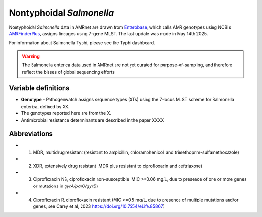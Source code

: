 Nontyphoidal *Salmonella*
=========================


.. container:: justify-text

   Nontyphoidal *Salmonella* data in AMRnet are drawn from `Enterobase <https://enterobase.warwick.ac.uk/>`_, which calls AMR genotypes using NCBI’s `AMRFinderPlus <https://www.ncbi.nlm.nih.gov/pathogens/antimicrobial-resistance/AMRFinder/>`_, assigns lineages using 7-gene MLST. The last update was made in May 14th 2025.

For information about Salmonella Typhi, please see the Typhi dashboard.

.. warning::
    The Salmonella enterica data used in AMRnet are not yet curated for purpose-of-sampling, and therefore reflect the biases of global sequencing efforts.

Variable definitions
~~~~~~~~~~~~~~~~~~~~~~~~

.. container:: justify-text


    - **Genotype** - Pathogenwatch assigns sequence types (STs) using the 7-locus MLST scheme for Salmonella enterica, defined by XX.
    - The genotypes reported here are from the X.
    - Antimicrobial resistance determinants are described in the paper XXXX

Abbreviations
~~~~~~~~~~~~~~

.. container:: justify-text

    - 1. MDR, multidrug resistant (resistant to ampicillin, chloramphenicol, and trimethoprim-sulfamethoxazole)
    - 2. XDR, extensively drug resistant (MDR plus resistant to ciprofloxacin and ceftriaxone)
    - 3. Ciprofloxacin NS, ciprofloxacin non-susceptible (MIC >=0.06 mg/L, due to presence of one or more genes or mutations in *gyrA/parC/gyrB*)
    - 4. Ciprofloxacin R, ciprofloxacin resistant (MIC >=0.5 mg/L, due to presence of multiple mutations and/or genes, see Carey et al, 2023 https://doi.org/10.7554/eLife.85867)